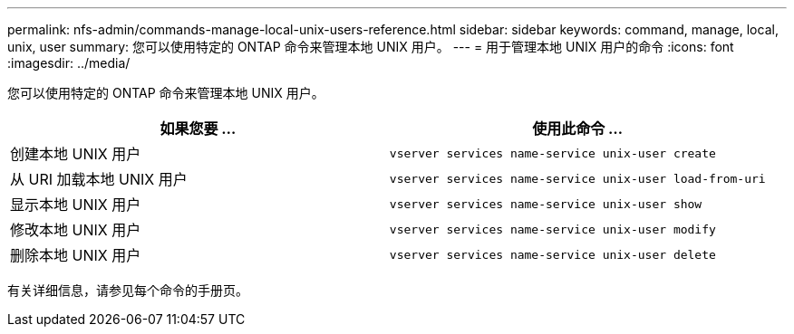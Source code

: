---
permalink: nfs-admin/commands-manage-local-unix-users-reference.html 
sidebar: sidebar 
keywords: command, manage, local, unix, user 
summary: 您可以使用特定的 ONTAP 命令来管理本地 UNIX 用户。 
---
= 用于管理本地 UNIX 用户的命令
:icons: font
:imagesdir: ../media/


[role="lead"]
您可以使用特定的 ONTAP 命令来管理本地 UNIX 用户。

[cols="2*"]
|===
| 如果您要 ... | 使用此命令 ... 


 a| 
创建本地 UNIX 用户
 a| 
`vserver services name-service unix-user create`



 a| 
从 URI 加载本地 UNIX 用户
 a| 
`vserver services name-service unix-user load-from-uri`



 a| 
显示本地 UNIX 用户
 a| 
`vserver services name-service unix-user show`



 a| 
修改本地 UNIX 用户
 a| 
`vserver services name-service unix-user modify`



 a| 
删除本地 UNIX 用户
 a| 
`vserver services name-service unix-user delete`

|===
有关详细信息，请参见每个命令的手册页。
